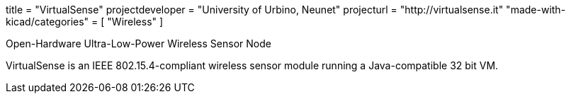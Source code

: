 +++
title = "VirtualSense"
projectdeveloper = "University of Urbino, Neunet"
projecturl = "http://virtualsense.it"
"made-with-kicad/categories" = [
    "Wireless"
]
+++

Open-Hardware Ultra-Low-Power Wireless Sensor Node

VirtualSense is an IEEE 802.15.4-compliant wireless sensor module running
a Java-compatible 32 bit VM.
